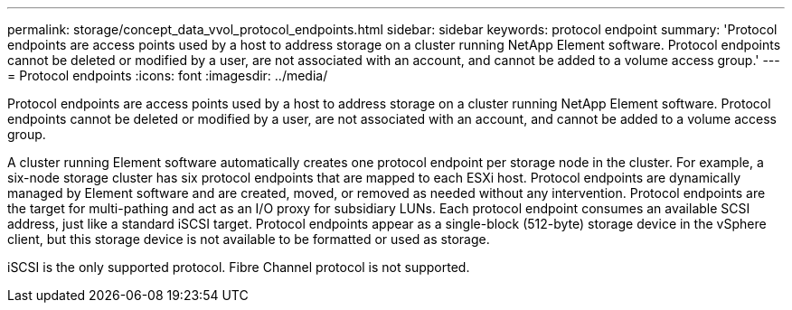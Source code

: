 ---
permalink: storage/concept_data_vvol_protocol_endpoints.html
sidebar: sidebar
keywords: protocol endpoint
summary: 'Protocol endpoints are access points used by a host to address storage on a cluster running NetApp Element software. Protocol endpoints cannot be deleted or modified by a user, are not associated with an account, and cannot be added to a volume access group.'
---
= Protocol endpoints
:icons: font
:imagesdir: ../media/

[.lead]
Protocol endpoints are access points used by a host to address storage on a cluster running NetApp Element software. Protocol endpoints cannot be deleted or modified by a user, are not associated with an account, and cannot be added to a volume access group.

A cluster running Element software automatically creates one protocol endpoint per storage node in the cluster. For example, a six-node storage cluster has six protocol endpoints that are mapped to each ESXi host. Protocol endpoints are dynamically managed by Element software and are created, moved, or removed as needed without any intervention. Protocol endpoints are the target for multi-pathing and act as an I/O proxy for subsidiary LUNs. Each protocol endpoint consumes an available SCSI address, just like a standard iSCSI target. Protocol endpoints appear as a single-block (512-byte) storage device in the vSphere client, but this storage device is not available to be formatted or used as storage.

iSCSI is the only supported protocol. Fibre Channel protocol is not supported.
